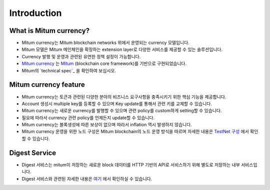 Introduction
==============

What is Mitum currency?
---------------------------

* Mitum currency는 Mitum blockchain networks 위에서 운영되는 currency 모델입니다.
* Mitum 모델은 Mitum 메인체인을 확장하는 extension layer로 다양한 서비스를 제공할 수 있는 솔루션입니다.
* Currency 발행 및 운영과 관련된 유연한 정책 설정이 가능합니다.
* `Mitum currency <https://github.com/spikeekips/mitum-currency>`_ 는 `Mitum <https://github.com/spikeekips/mitum>`_ (blockchain core framework)를 기반으로 구현되었습니다.
* Mitum의 `technical spec`_ 을 확인하여 보십시오.

.. image:: ../images/mitum_blockchain_layer.png
  :align: center
  :width: 400
  :alt: Mitum blockchain layer

Mitum currency feature
--------------------------

* Mitum currency는 토큰과 관련된 다양한 분야의 비즈니스 요구사항을 충족시키기 위한 핵심 기능을 제공합니다.
* Account 생성시 multiple key를 등록할 수 있으며 Key update를 통해서 관련 키를 교체할 수 있습니다.
* Mitum currency는 새로운 currency를 발행할 수 있으며 관련 policy를 custom하게 setting할 수 있습니다.
* 필요에 따라서 currency 관련 policy를 언제든지 update할 수 있습니다.
* Mitum currency는 블록생성에 따른 보상이 없으며 따라서 inflation 역시 발생하지 않습니다. 
* Mitum currency 운영을 위한 노드 구성은 Mitum blockchain의 노드 운영 방식을 따르며 자세한 내용은 `TestNet 구성 <test-network>`_ 에서 확인할 수 있습니다.

Digest Service
-----------------------

* Digest 서비스는 mitum이 저장하는 새로운 block 데이터를 HTTP 기반의 API로 서비스하기 위해 별도로 저장하는 내부 서비스입니다.
* Digest 서비스와 관련된 자세한 내용은 `여기 <api>`_ 에서 확인하실 수 있습니다.